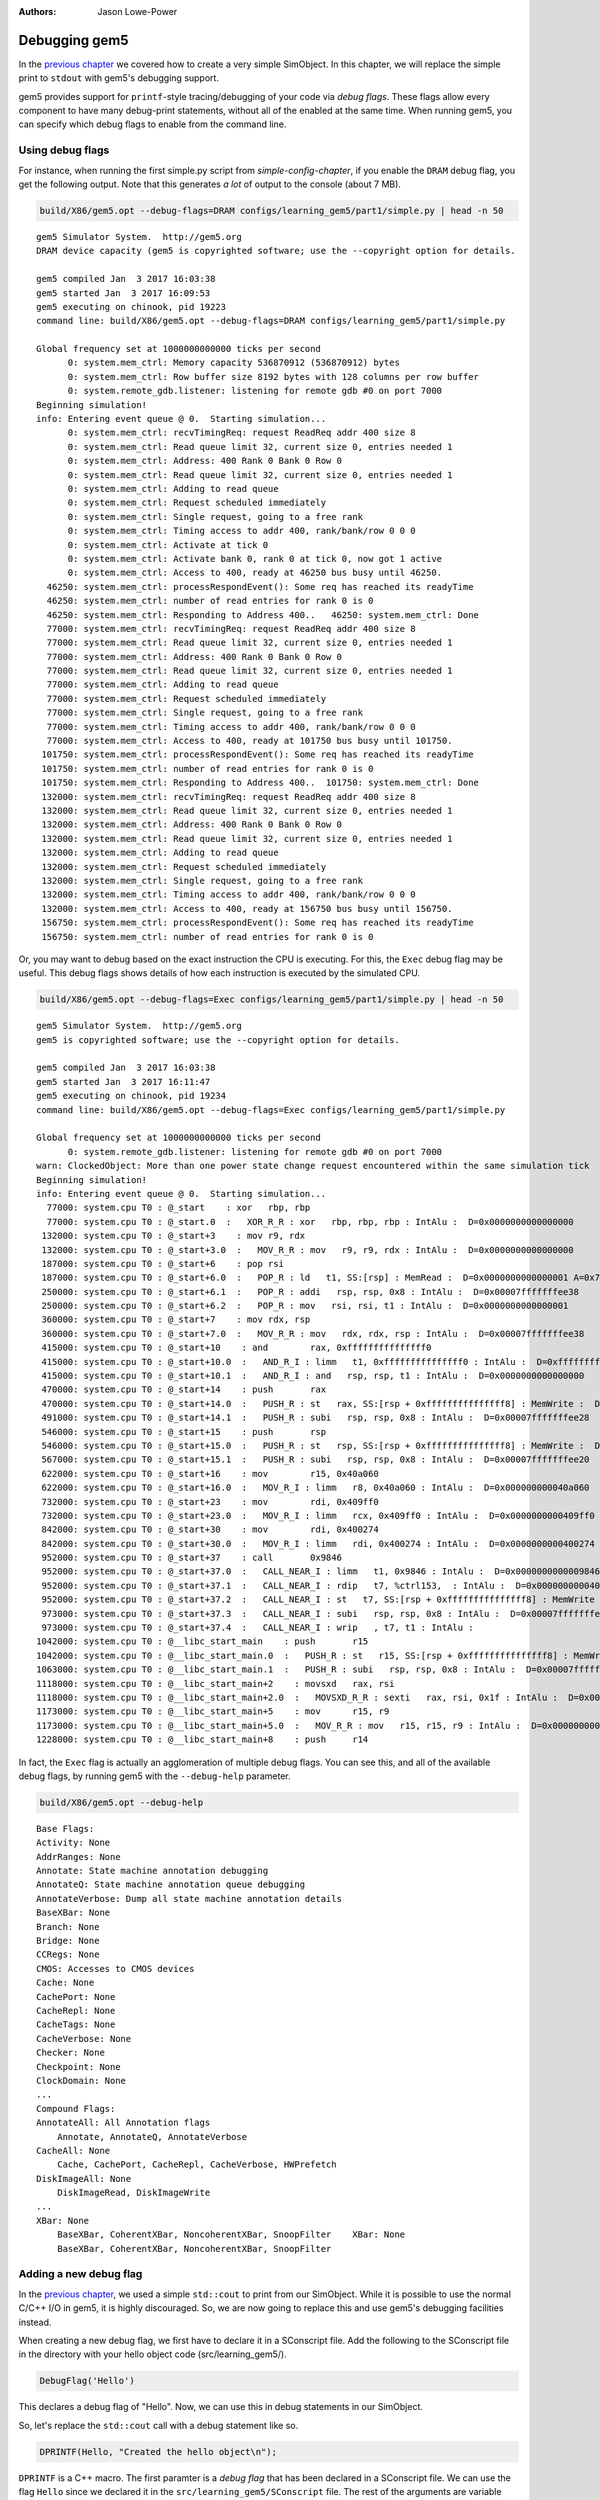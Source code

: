 
:authors: Jason Lowe-Power

.. _debugging-chapter:

------------------------------------------
Debugging gem5
------------------------------------------

In the `previous chapter`_ we covered how to create a very simple SimObject.
In this chapter, we will replace the simple print to ``stdout`` with gem5's debugging support.

.. _previous chapter: hello-simobject-chapter

gem5 provides support for ``printf``-style tracing/debugging of your code via *debug flags*.
These flags allow every component to have many debug-print statements, without all of the enabled at the same time.
When running gem5, you can specify which debug flags to enable from the command line.

Using debug flags
~~~~~~~~~~~~~~~~~

For instance, when running the first simple.py script from `simple-config-chapter`, if you enable the ``DRAM`` debug flag, you get the following output.
Note that this generates *a lot* of output to the console (about 7 MB).

.. code-block:: sh

    build/X86/gem5.opt --debug-flags=DRAM configs/learning_gem5/part1/simple.py | head -n 50

::

    gem5 Simulator System.  http://gem5.org
    DRAM device capacity (gem5 is copyrighted software; use the --copyright option for details.

    gem5 compiled Jan  3 2017 16:03:38
    gem5 started Jan  3 2017 16:09:53
    gem5 executing on chinook, pid 19223
    command line: build/X86/gem5.opt --debug-flags=DRAM configs/learning_gem5/part1/simple.py

    Global frequency set at 1000000000000 ticks per second
          0: system.mem_ctrl: Memory capacity 536870912 (536870912) bytes
          0: system.mem_ctrl: Row buffer size 8192 bytes with 128 columns per row buffer
          0: system.remote_gdb.listener: listening for remote gdb #0 on port 7000
    Beginning simulation!
    info: Entering event queue @ 0.  Starting simulation...
          0: system.mem_ctrl: recvTimingReq: request ReadReq addr 400 size 8
          0: system.mem_ctrl: Read queue limit 32, current size 0, entries needed 1
          0: system.mem_ctrl: Address: 400 Rank 0 Bank 0 Row 0
          0: system.mem_ctrl: Read queue limit 32, current size 0, entries needed 1
          0: system.mem_ctrl: Adding to read queue
          0: system.mem_ctrl: Request scheduled immediately
          0: system.mem_ctrl: Single request, going to a free rank
          0: system.mem_ctrl: Timing access to addr 400, rank/bank/row 0 0 0
          0: system.mem_ctrl: Activate at tick 0
          0: system.mem_ctrl: Activate bank 0, rank 0 at tick 0, now got 1 active
          0: system.mem_ctrl: Access to 400, ready at 46250 bus busy until 46250.
      46250: system.mem_ctrl: processRespondEvent(): Some req has reached its readyTime
      46250: system.mem_ctrl: number of read entries for rank 0 is 0
      46250: system.mem_ctrl: Responding to Address 400..   46250: system.mem_ctrl: Done
      77000: system.mem_ctrl: recvTimingReq: request ReadReq addr 400 size 8
      77000: system.mem_ctrl: Read queue limit 32, current size 0, entries needed 1
      77000: system.mem_ctrl: Address: 400 Rank 0 Bank 0 Row 0
      77000: system.mem_ctrl: Read queue limit 32, current size 0, entries needed 1
      77000: system.mem_ctrl: Adding to read queue
      77000: system.mem_ctrl: Request scheduled immediately
      77000: system.mem_ctrl: Single request, going to a free rank
      77000: system.mem_ctrl: Timing access to addr 400, rank/bank/row 0 0 0
      77000: system.mem_ctrl: Access to 400, ready at 101750 bus busy until 101750.
     101750: system.mem_ctrl: processRespondEvent(): Some req has reached its readyTime
     101750: system.mem_ctrl: number of read entries for rank 0 is 0
     101750: system.mem_ctrl: Responding to Address 400..  101750: system.mem_ctrl: Done
     132000: system.mem_ctrl: recvTimingReq: request ReadReq addr 400 size 8
     132000: system.mem_ctrl: Read queue limit 32, current size 0, entries needed 1
     132000: system.mem_ctrl: Address: 400 Rank 0 Bank 0 Row 0
     132000: system.mem_ctrl: Read queue limit 32, current size 0, entries needed 1
     132000: system.mem_ctrl: Adding to read queue
     132000: system.mem_ctrl: Request scheduled immediately
     132000: system.mem_ctrl: Single request, going to a free rank
     132000: system.mem_ctrl: Timing access to addr 400, rank/bank/row 0 0 0
     132000: system.mem_ctrl: Access to 400, ready at 156750 bus busy until 156750.
     156750: system.mem_ctrl: processRespondEvent(): Some req has reached its readyTime
     156750: system.mem_ctrl: number of read entries for rank 0 is 0

Or, you may want to debug based on the exact instruction the CPU is executing.
For this, the ``Exec`` debug flag may be useful.
This debug flags shows details of how each instruction is executed by the simulated CPU.

.. code-block:: sh

    build/X86/gem5.opt --debug-flags=Exec configs/learning_gem5/part1/simple.py | head -n 50

::

    gem5 Simulator System.  http://gem5.org
    gem5 is copyrighted software; use the --copyright option for details.

    gem5 compiled Jan  3 2017 16:03:38
    gem5 started Jan  3 2017 16:11:47
    gem5 executing on chinook, pid 19234
    command line: build/X86/gem5.opt --debug-flags=Exec configs/learning_gem5/part1/simple.py

    Global frequency set at 1000000000000 ticks per second
          0: system.remote_gdb.listener: listening for remote gdb #0 on port 7000
    warn: ClockedObject: More than one power state change request encountered within the same simulation tick
    Beginning simulation!
    info: Entering event queue @ 0.  Starting simulation...
      77000: system.cpu T0 : @_start    : xor	rbp, rbp
      77000: system.cpu T0 : @_start.0  :   XOR_R_R : xor   rbp, rbp, rbp : IntAlu :  D=0x0000000000000000
     132000: system.cpu T0 : @_start+3    : mov	r9, rdx
     132000: system.cpu T0 : @_start+3.0  :   MOV_R_R : mov   r9, r9, rdx : IntAlu :  D=0x0000000000000000
     187000: system.cpu T0 : @_start+6    : pop	rsi
     187000: system.cpu T0 : @_start+6.0  :   POP_R : ld   t1, SS:[rsp] : MemRead :  D=0x0000000000000001 A=0x7fffffffee30
     250000: system.cpu T0 : @_start+6.1  :   POP_R : addi   rsp, rsp, 0x8 : IntAlu :  D=0x00007fffffffee38
     250000: system.cpu T0 : @_start+6.2  :   POP_R : mov   rsi, rsi, t1 : IntAlu :  D=0x0000000000000001
     360000: system.cpu T0 : @_start+7    : mov	rdx, rsp
     360000: system.cpu T0 : @_start+7.0  :   MOV_R_R : mov   rdx, rdx, rsp : IntAlu :  D=0x00007fffffffee38
     415000: system.cpu T0 : @_start+10    : and	rax, 0xfffffffffffffff0
     415000: system.cpu T0 : @_start+10.0  :   AND_R_I : limm   t1, 0xfffffffffffffff0 : IntAlu :  D=0xfffffffffffffff0
     415000: system.cpu T0 : @_start+10.1  :   AND_R_I : and   rsp, rsp, t1 : IntAlu :  D=0x0000000000000000
     470000: system.cpu T0 : @_start+14    : push	rax
     470000: system.cpu T0 : @_start+14.0  :   PUSH_R : st   rax, SS:[rsp + 0xfffffffffffffff8] : MemWrite :  D=0x0000000000000000 A=0x7fffffffee28
     491000: system.cpu T0 : @_start+14.1  :   PUSH_R : subi   rsp, rsp, 0x8 : IntAlu :  D=0x00007fffffffee28
     546000: system.cpu T0 : @_start+15    : push	rsp
     546000: system.cpu T0 : @_start+15.0  :   PUSH_R : st   rsp, SS:[rsp + 0xfffffffffffffff8] : MemWrite :  D=0x00007fffffffee28 A=0x7fffffffee20
     567000: system.cpu T0 : @_start+15.1  :   PUSH_R : subi   rsp, rsp, 0x8 : IntAlu :  D=0x00007fffffffee20
     622000: system.cpu T0 : @_start+16    : mov	r15, 0x40a060
     622000: system.cpu T0 : @_start+16.0  :   MOV_R_I : limm   r8, 0x40a060 : IntAlu :  D=0x000000000040a060
     732000: system.cpu T0 : @_start+23    : mov	rdi, 0x409ff0
     732000: system.cpu T0 : @_start+23.0  :   MOV_R_I : limm   rcx, 0x409ff0 : IntAlu :  D=0x0000000000409ff0
     842000: system.cpu T0 : @_start+30    : mov	rdi, 0x400274
     842000: system.cpu T0 : @_start+30.0  :   MOV_R_I : limm   rdi, 0x400274 : IntAlu :  D=0x0000000000400274
     952000: system.cpu T0 : @_start+37    : call	0x9846
     952000: system.cpu T0 : @_start+37.0  :   CALL_NEAR_I : limm   t1, 0x9846 : IntAlu :  D=0x0000000000009846
     952000: system.cpu T0 : @_start+37.1  :   CALL_NEAR_I : rdip   t7, %ctrl153,  : IntAlu :  D=0x00000000004001ba
     952000: system.cpu T0 : @_start+37.2  :   CALL_NEAR_I : st   t7, SS:[rsp + 0xfffffffffffffff8] : MemWrite :  D=0x00000000004001ba A=0x7fffffffee18
     973000: system.cpu T0 : @_start+37.3  :   CALL_NEAR_I : subi   rsp, rsp, 0x8 : IntAlu :  D=0x00007fffffffee18
     973000: system.cpu T0 : @_start+37.4  :   CALL_NEAR_I : wrip   , t7, t1 : IntAlu :
    1042000: system.cpu T0 : @__libc_start_main    : push	r15
    1042000: system.cpu T0 : @__libc_start_main.0  :   PUSH_R : st   r15, SS:[rsp + 0xfffffffffffffff8] : MemWrite :  D=0x0000000000000000 A=0x7fffffffee10
    1063000: system.cpu T0 : @__libc_start_main.1  :   PUSH_R : subi   rsp, rsp, 0x8 : IntAlu :  D=0x00007fffffffee10
    1118000: system.cpu T0 : @__libc_start_main+2    : movsxd	rax, rsi
    1118000: system.cpu T0 : @__libc_start_main+2.0  :   MOVSXD_R_R : sexti   rax, rsi, 0x1f : IntAlu :  D=0x0000000000000001
    1173000: system.cpu T0 : @__libc_start_main+5    : mov	r15, r9
    1173000: system.cpu T0 : @__libc_start_main+5.0  :   MOV_R_R : mov   r15, r15, r9 : IntAlu :  D=0x0000000000000000
    1228000: system.cpu T0 : @__libc_start_main+8    : push	r14

In fact, the ``Exec`` flag is actually an agglomeration of multiple debug flags.
You can see this, and all of the available debug flags, by running gem5 with the ``--debug-help`` parameter.

.. code-block:: sh

    build/X86/gem5.opt --debug-help

::

    Base Flags:
    Activity: None
    AddrRanges: None
    Annotate: State machine annotation debugging
    AnnotateQ: State machine annotation queue debugging
    AnnotateVerbose: Dump all state machine annotation details
    BaseXBar: None
    Branch: None
    Bridge: None
    CCRegs: None
    CMOS: Accesses to CMOS devices
    Cache: None
    CachePort: None
    CacheRepl: None
    CacheTags: None
    CacheVerbose: None
    Checker: None
    Checkpoint: None
    ClockDomain: None
    ...
    Compound Flags:
    AnnotateAll: All Annotation flags
        Annotate, AnnotateQ, AnnotateVerbose
    CacheAll: None
        Cache, CachePort, CacheRepl, CacheVerbose, HWPrefetch
    DiskImageAll: None
        DiskImageRead, DiskImageWrite
    ...
    XBar: None
        BaseXBar, CoherentXBar, NoncoherentXBar, SnoopFilter    XBar: None
        BaseXBar, CoherentXBar, NoncoherentXBar, SnoopFilter


Adding a new debug flag
~~~~~~~~~~~~~~~~~~~~~~~

In the `previous chapter`_, we used a simple ``std::cout`` to print from our SimObject.
While it is possible to use the normal C/C++ I/O in gem5, it is highly discouraged.
So, we are now going to replace this and use gem5's debugging facilities instead.

When creating a new debug flag, we first have to declare it in a SConscript file.
Add the following to the SConscript file in the directory with your hello object code (src/learning_gem5/).

.. code-block:: python

    DebugFlag('Hello')

This declares a debug flag of "Hello".
Now, we can use this in debug statements in our SimObject.

So, let's replace the ``std::cout`` call with a debug statement like so.

.. code-block:: c++

    DPRINTF(Hello, "Created the hello object\n");

``DPRINTF`` is a C++ macro.
The first paramter is a *debug flag* that has been declared in a SConscript file.
We can use the flag ``Hello`` since we declared it in the ``src/learning_gem5/SConscript`` file.
The rest of the arguments are variable and can be anything you would pass to a ``printf`` statement.

Now, if you recompile gem5 and run it with the "Hello" debug flag, you get the following result.

.. code-block:: sh

    build/X86/gem5.opt --debug-flags=Hello configs/learning_gem5/part2/run_hello.py

::

    gem5 Simulator System.  http://gem5.org
    gem5 is copyrighted software; use the --copyright option for details.

    gem5 compiled Jan  4 2017 09:40:10
    gem5 started Jan  4 2017 09:41:01
    gem5 executing on chinook, pid 29078
    command line: build/X86/gem5.opt --debug-flags=Hello configs/learning_gem5/part2/run_hello.py

    Global frequency set at 1000000000000 ticks per second
          0: hello: Created the hello object
    Beginning simulation!
    info: Entering event queue @ 0.  Starting simulation...
    Exiting @ tick 18446744073709551615 because simulate() limit reached

You can find the updated SConcript file :download:`here <../_static/scripts/part2/debugging/SConscript>` and the updated hello object code :download:`here <../_static/scripts/part2/debugging/hello_object.cc>`.

Debug output
~~~~~~~~~~~~

For each dynamic ``DPRINTF`` execution, three things are printed to ``stdout``.
First, the current tick when the ``DPRINTF`` is executed.
Second, the *name of the SimObject* that called ``DPRINTF``.
This name is usually the Python variable name from the Python config file.
However, the name is whatever the SimObject ``name()`` function returns.
Finally, you see whatever format string you passed to the ``DPRINTF`` function.

You can control where the debug output goes with the ``--debug-file`` parameter.
By default, all of the debugging output is printed to ``stdout``.
However, you can redirect the output to any file.
The file is stored relative to the main gem5 output directory, not the current working directory.

Using functions other than DPRINTF
~~~~~~~~~~~~~~~~~~~~~~~~~~~~~~~~~~

``DPRINTF`` is the most commonly used debugging function in gem5.
However, gem5 provides a number of other functions that are useful in specific circumstances.

.. cpp:function:: DPRINTF(Flag, __VA_ARGS__)

    Takes a flag, and a format string plus any format parameters.
    This function requires that there is a name() function in the current scope (e.g., called from a SimObject member function).
    Prints the formatted string only when the **Flag** is enabled.

.. cpp:function:: DTRACE(Flag)

    Returns true if the flag (**Flag**) is enabled, false otherwise.
    This is useful for executing some code only when a debug flag (**Flag**) is enabled.

.. cpp:function:: DDUMP(Flag, data, count)

    Prints binary data (**data**) of length **count** bytes.
    This is formatted in hex in a user-readable way.
    This macro also assumes that the calling scope contains a name() function.

.. cpp:function:: DPRINTFS(Flag, SimObject, __VA_ARGS__)

    Like :cpp:func:`DPRINTF` except takes an extra parameter which is an object that has a name() function, usually a SimObject.
    This function is useful for using debugging from a private subclass of a SimObject that has a pointer to its owner.

.. cpp:function:: DPRINTFR(Flag, __VA_ARGS__)

    This function outputs debug statements without printing a name.
    This is useful for using debug statements in object that are not SimObjects that do not have a name() function.

.. cpp:function:: DDUMPN(data, count)
                  DPRINTFN(__VA_ARGS__)
                  DPRINTFNR(__VA_ARGS__)

    These functions are like the previous functions :cpp:func:`DDUMP`, :cpp:func:`DPRINTF`, and :cpp:func:`DPRINTFR` except they do not take a flag as a parameter.
    Therefore, these statements will *always* print whenever debugging is enabled.

All of these functions are only enabled if you compile gem5 in "opt" or "debug" mode.
All other modes use empty placeholder macros for the above functions.
Therefore, if you want to use debug flags, you must use either "gem5.opt" or "gem5.debug".
